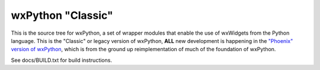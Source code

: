 ==================
wxPython "Classic"
==================

This is the source tree for wxPython, a set of wrapper modules that enable
the use of wxWidgets from the Python language. This is the "Classic" or
legacy version of wxPython, **ALL** new development is happening in the `"Phoenix"
version of wxPython`__, which is from the ground up reimplementation of much
of the foundation of wxPython.

See docs/BUILD.txt for build instructions.

.. __: https://github.com/wxWidgets/Phoenix
